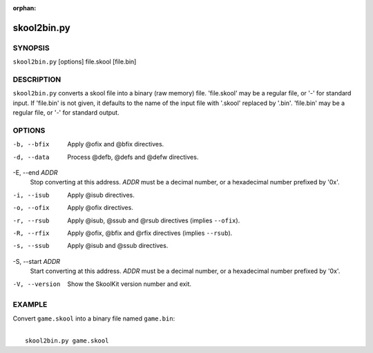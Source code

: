 :orphan:

============
skool2bin.py
============

SYNOPSIS
========
``skool2bin.py`` [options] file.skool [file.bin]

DESCRIPTION
===========
``skool2bin.py`` converts a skool file into a binary (raw memory) file.
'file.skool' may be a regular file, or '-' for standard input. If 'file.bin' is
not given, it defaults to the name of the input file with '.skool' replaced by
'.bin'. 'file.bin' may be a regular file, or '-' for standard output.

OPTIONS
=======
-b, --bfix
  Apply @ofix and @bfix directives.

-d, --data
  Process @defb, @defs and @defw directives.

-E, --end `ADDR`
  Stop converting at this address. `ADDR` must be a decimal number, or a
  hexadecimal number prefixed by '0x'.

-i, --isub
  Apply @isub directives.

-o, --ofix
  Apply @ofix directives.

-r, --rsub
  Apply @isub, @ssub and @rsub directives (implies ``--ofix``).

-R, --rfix
  Apply @ofix, @bfix and @rfix directives (implies ``--rsub``).

-s, --ssub
  Apply @isub and @ssub directives.

-S, --start `ADDR`
  Start converting at this address. `ADDR` must be a decimal number, or a
  hexadecimal number prefixed by '0x'.

-V, --version
  Show the SkoolKit version number and exit.

EXAMPLE
=======
Convert ``game.skool`` into a binary file named ``game.bin``:

|
|   ``skool2bin.py game.skool``
